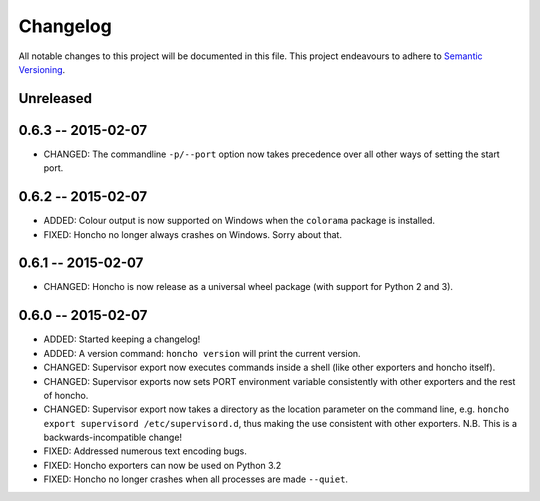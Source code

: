 Changelog
=========

All notable changes to this project will be documented in this file. This
project endeavours to adhere to `Semantic Versioning`_.

.. _Semantic Versioning: http://semver.org/

Unreleased
----------

0.6.3 -- 2015-02-07
-------------------

* CHANGED: The commandline ``-p/--port`` option now takes precedence over all
  other ways of setting the start port.

0.6.2 -- 2015-02-07
-------------------

* ADDED: Colour output is now supported on Windows when the ``colorama``
  package is installed.
* FIXED: Honcho no longer always crashes on Windows. Sorry about that.

0.6.1 -- 2015-02-07
-------------------

* CHANGED: Honcho is now release as a universal wheel package (with support for
  Python 2 and 3).

0.6.0 -- 2015-02-07
-------------------

* ADDED: Started keeping a changelog!
* ADDED: A version command: ``honcho version`` will print the current version.
* CHANGED: Supervisor export now executes commands inside a shell (like other
  exporters and honcho itself).
* CHANGED: Supervisor exports now sets PORT environment variable consistently
  with other exporters and the rest of honcho.
* CHANGED: Supervisor export now takes a directory as the location parameter on
  the command line, e.g. ``honcho export supervisord /etc/supervisord.d``, thus
  making the use consistent with other exporters. N.B. This is a
  backwards-incompatible change!
* FIXED: Addressed numerous text encoding bugs.
* FIXED: Honcho exporters can now be used on Python 3.2
* FIXED: Honcho no longer crashes when all processes are made ``--quiet``.

